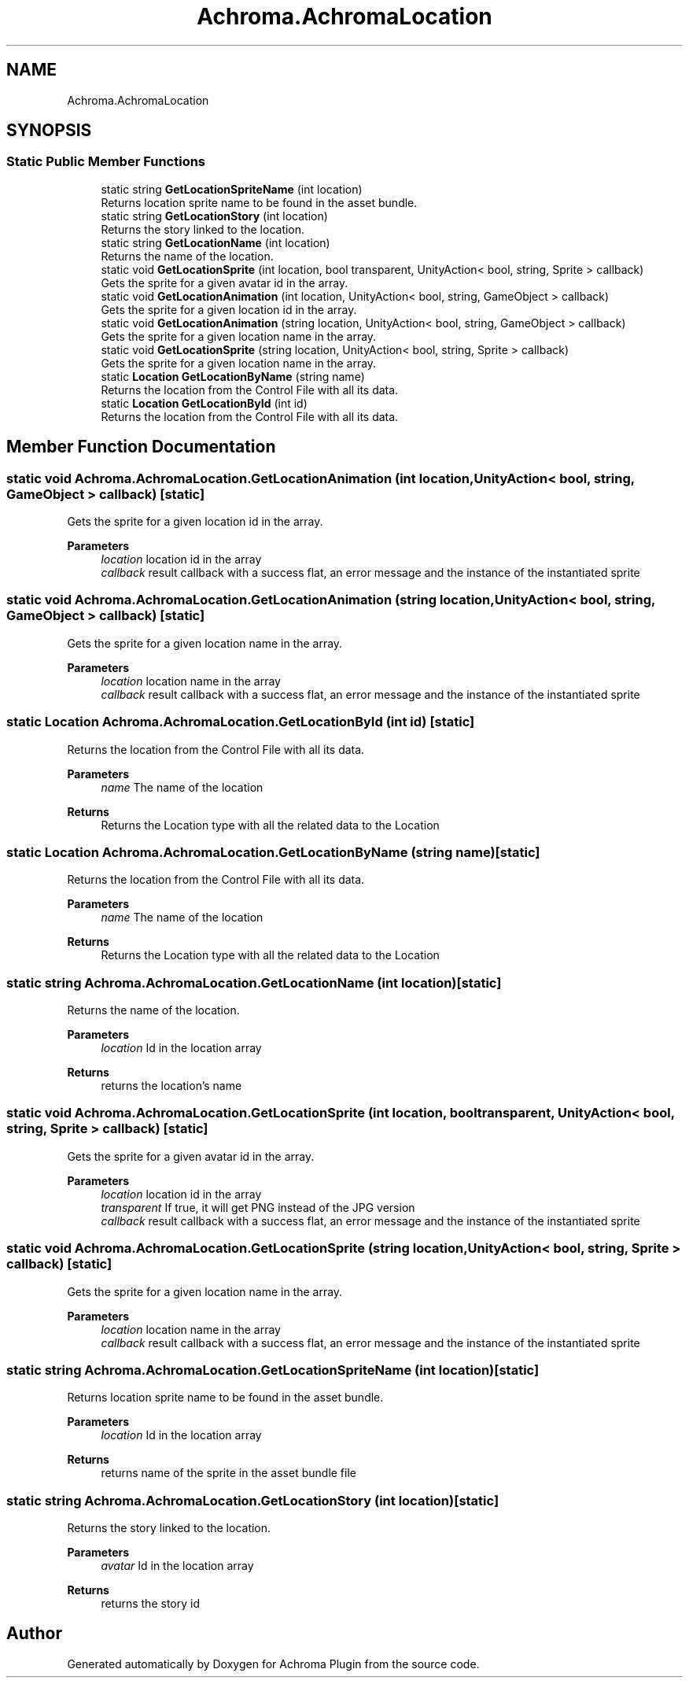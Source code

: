 .TH "Achroma.AchromaLocation" 3 "Achroma Plugin" \" -*- nroff -*-
.ad l
.nh
.SH NAME
Achroma.AchromaLocation
.SH SYNOPSIS
.br
.PP
.SS "Static Public Member Functions"

.in +1c
.ti -1c
.RI "static string \fBGetLocationSpriteName\fP (int location)"
.br
.RI "Returns location sprite name to be found in the asset bundle\&. "
.ti -1c
.RI "static string \fBGetLocationStory\fP (int location)"
.br
.RI "Returns the story linked to the location\&. "
.ti -1c
.RI "static string \fBGetLocationName\fP (int location)"
.br
.RI "Returns the name of the location\&. "
.ti -1c
.RI "static void \fBGetLocationSprite\fP (int location, bool transparent, UnityAction< bool, string, Sprite > callback)"
.br
.RI "Gets the sprite for a given avatar id in the array\&. "
.ti -1c
.RI "static void \fBGetLocationAnimation\fP (int location, UnityAction< bool, string, GameObject > callback)"
.br
.RI "Gets the sprite for a given location id in the array\&. "
.ti -1c
.RI "static void \fBGetLocationAnimation\fP (string location, UnityAction< bool, string, GameObject > callback)"
.br
.RI "Gets the sprite for a given location name in the array\&. "
.ti -1c
.RI "static void \fBGetLocationSprite\fP (string location, UnityAction< bool, string, Sprite > callback)"
.br
.RI "Gets the sprite for a given location name in the array\&. "
.ti -1c
.RI "static \fBLocation\fP \fBGetLocationByName\fP (string name)"
.br
.RI "Returns the location from the Control File with all its data\&. "
.ti -1c
.RI "static \fBLocation\fP \fBGetLocationById\fP (int id)"
.br
.RI "Returns the location from the Control File with all its data\&. "
.in -1c
.SH "Member Function Documentation"
.PP 
.SS "static void Achroma\&.AchromaLocation\&.GetLocationAnimation (int location, UnityAction< bool, string, GameObject > callback)\fC [static]\fP"

.PP
Gets the sprite for a given location id in the array\&. 
.PP
\fBParameters\fP
.RS 4
\fIlocation\fP location id in the array
.br
\fIcallback\fP result callback with a success flat, an error message and the instance of the instantiated sprite
.RE
.PP

.SS "static void Achroma\&.AchromaLocation\&.GetLocationAnimation (string location, UnityAction< bool, string, GameObject > callback)\fC [static]\fP"

.PP
Gets the sprite for a given location name in the array\&. 
.PP
\fBParameters\fP
.RS 4
\fIlocation\fP location name in the array
.br
\fIcallback\fP result callback with a success flat, an error message and the instance of the instantiated sprite
.RE
.PP

.SS "static \fBLocation\fP Achroma\&.AchromaLocation\&.GetLocationById (int id)\fC [static]\fP"

.PP
Returns the location from the Control File with all its data\&. 
.PP
\fBParameters\fP
.RS 4
\fIname\fP The name of the location
.RE
.PP
\fBReturns\fP
.RS 4
Returns the Location type with all the related data to the Location
.RE
.PP

.SS "static \fBLocation\fP Achroma\&.AchromaLocation\&.GetLocationByName (string name)\fC [static]\fP"

.PP
Returns the location from the Control File with all its data\&. 
.PP
\fBParameters\fP
.RS 4
\fIname\fP The name of the location
.RE
.PP
\fBReturns\fP
.RS 4
Returns the Location type with all the related data to the Location
.RE
.PP

.SS "static string Achroma\&.AchromaLocation\&.GetLocationName (int location)\fC [static]\fP"

.PP
Returns the name of the location\&. 
.PP
\fBParameters\fP
.RS 4
\fIlocation\fP Id in the location array
.RE
.PP
\fBReturns\fP
.RS 4
returns the location's name
.RE
.PP

.SS "static void Achroma\&.AchromaLocation\&.GetLocationSprite (int location, bool transparent, UnityAction< bool, string, Sprite > callback)\fC [static]\fP"

.PP
Gets the sprite for a given avatar id in the array\&. 
.PP
\fBParameters\fP
.RS 4
\fIlocation\fP location id in the array
.br
\fItransparent\fP If true, it will get PNG instead of the JPG version
.br
\fIcallback\fP result callback with a success flat, an error message and the instance of the instantiated sprite
.RE
.PP

.SS "static void Achroma\&.AchromaLocation\&.GetLocationSprite (string location, UnityAction< bool, string, Sprite > callback)\fC [static]\fP"

.PP
Gets the sprite for a given location name in the array\&. 
.PP
\fBParameters\fP
.RS 4
\fIlocation\fP location name in the array
.br
\fIcallback\fP result callback with a success flat, an error message and the instance of the instantiated sprite
.RE
.PP

.SS "static string Achroma\&.AchromaLocation\&.GetLocationSpriteName (int location)\fC [static]\fP"

.PP
Returns location sprite name to be found in the asset bundle\&. 
.PP
\fBParameters\fP
.RS 4
\fIlocation\fP Id in the location array
.RE
.PP
\fBReturns\fP
.RS 4
returns name of the sprite in the asset bundle file
.RE
.PP

.SS "static string Achroma\&.AchromaLocation\&.GetLocationStory (int location)\fC [static]\fP"

.PP
Returns the story linked to the location\&. 
.PP
\fBParameters\fP
.RS 4
\fIavatar\fP Id in the location array
.RE
.PP
\fBReturns\fP
.RS 4
returns the story id
.RE
.PP


.SH "Author"
.PP 
Generated automatically by Doxygen for Achroma Plugin from the source code\&.
